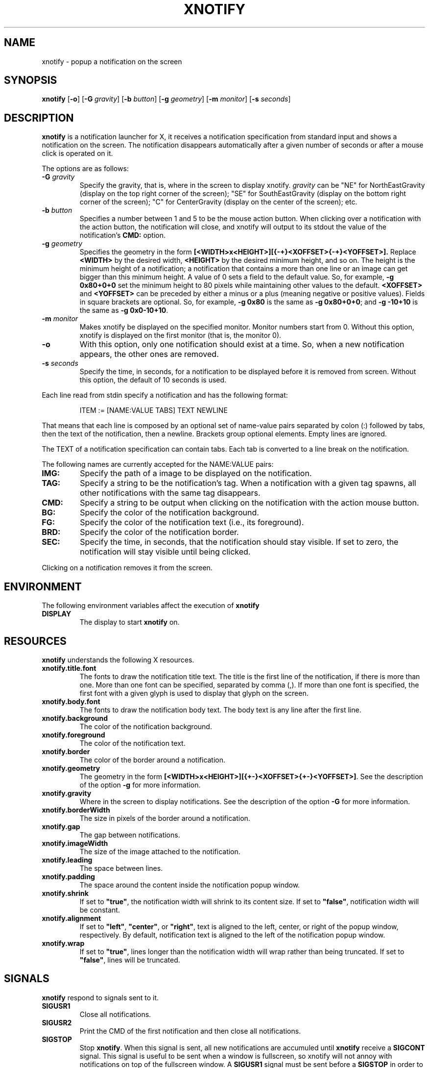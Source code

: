 .TH XNOTIFY 1
.SH NAME
xnotify \- popup a notification on the screen
.SH SYNOPSIS
.B xnotify
.RB [ \-o ]
.RB [ \-G
.IR gravity ]
.RB [ \-b
.IR button ]
.RB [ \-g
.IR geometry ]
.RB [ \-m
.IR monitor ]
.RB [ \-s
.IR seconds ]
.SH DESCRIPTION
.B xnotify
is a notification launcher for X,
it receives a notification specification from standard input
and shows a notification on the screen.
The notification disappears automatically after a given number of seconds
or after a mouse click is operated on it.
.PP
The options are as follows:
.TP
.BI "\-G " gravity
Specify the gravity,
that is, where in the screen to display xnotify.
.I gravity
can be "NE" for NorthEastGravity (display on the top right corner of the screen);
"SE" for SouthEastGravity (display on the bottom right corner of the screen);
"C" for CenterGravity (display on the center of the screen);
etc.
.TP
.BI "\-b " button
Specifies a number between 1 and 5 to be the mouse action button.
When clicking over a notification with the action button,
the notification will close,
and xnotify will output to its stdout the value of the notification's
.B CMD:
option.
.TP
.BI "\-g " geometry
Specifies the geometry in the form
.B [<WIDTH>x<HEIGHT>][{-+}<XOFFSET>{-+}<YOFFSET>].
Replace
.B <WIDTH>
by the desired width,
.B <HEIGHT>
by the desired minimum height, and so on.
The height is the minimum height of a notification;
a notification that contains a more than one line or an image can get bigger than this minimum height.
A value of 0 sets a field to the default value.
So, for example,
.B -g 0x80+0+0
set the minimum height to 80 pixels while maintaining other values to the default.
.B <XOFFSET>
and
.B <YOFFSET>
can be preceded by either a minus or a plus
(meaning negative or positive values).
Fields in square brackets are optional.
So, for example,
.B "-g 0x80"
is the same as
.BR "-g 0x80+0+0" ;
and
.B "-g -10+10"
is the same as
.BR "-g 0x0-10+10" .
.TP
.BI "\-m " monitor
Makes xnotify be displayed on the specified monitor.
Monitor numbers start from 0.
Without this option,
xnotify is displayed on the first monitor (that is, the monitor 0).
.TP
.B \-o
With this option,
only one notification should exist at a time.
So, when a new notification appears, the other ones are removed.
.TP
.BI "\-s " seconds
Specify the time, in seconds,
for a notification to be displayed before it is removed from screen.
Without this option, the default of 10 seconds is used.
.PP
Each line read from stdin specify a notification and has the following format:
.IP
.EX
ITEM := [NAME:VALUE TABS] TEXT NEWLINE
.EE
.PP
That means that each line is composed by
an optional set of name-value pairs separated by colon (:) followed by tabs,
then the text of the notification,
then a newline.
Brackets group optional elements.
Empty lines are ignored.
.PP
The TEXT of a notification specification can contain tabs.
Each tab is converted to a line break on the notification.
.PP
The following names are currently accepted for the NAME:VALUE pairs:
.TP
.B IMG:
Specify the path of a image to be displayed on the notification.
.TP
.B TAG:
Specify a string to be the notification's tag.
When a notification with a given tag spawns,
all other notifications with the same tag disappears.
.TP
.B CMD:
Specify a string to be output when clicking on the notification with the action mouse button.
.TP
.B BG:
Specify the color of the notification background.
.TP
.B FG:
Specify the color of the notification text (i.e., its foreground).
.TP
.B BRD:
Specify the color of the notification border.
.TP
.B SEC:
Specify the time, in seconds, that the notification should stay visible.
If set to zero, the notification will stay visible until being clicked.
.PP
Clicking on a notification removes it from the screen.
.SH ENVIRONMENT
The following environment variables affect the execution of
.B xnotify
.TP
.B DISPLAY
The display to start
.B xnotify
on.
.SH RESOURCES
.B xnotify
understands the following X resources.
.TP
.B xnotify.title.font
The fonts to draw the notification title text.
The title is the first line of the notification, if there is more than one.
More than one font can be specified, separated by comma (,).
If more than one font is specified, the first font with a given glyph
is used to display that glyph on the screen.
.TP
.B xnotify.body.font
The fonts to draw the notification body text.
The body text is any line after the first line.
.TP
.B xnotify.background
The color of the notification background.
.TP
.B xnotify.foreground
The color of the notification text.
.TP
.B xnotify.border
The color of the border around a notification.
.TP
.B xnotify.geometry
The geometry in the form 
.BR [<WIDTH>x<HEIGHT>][{+-}<XOFFSET>{+-}<YOFFSET>] .
See the description of the option
.B -g
for more information.
.TP
.B xnotify.gravity
Where in the screen to display notifications.
See the description of the option
.B -G
for more information.
.TP
.B xnotify.borderWidth
The size in pixels of the border around a notification.
.TP
.B xnotify.gap
The gap between notifications.
.TP
.B xnotify.imageWidth
The size of the image attached to the notification.
.TP
.B xnotify.leading
The space between lines.
.TP
.B xnotify.padding
The space around the content inside the notification popup window.
.TP
.B xnotify.shrink
If set to
.BR "\(dqtrue\(dq" ,
the notification width will shrink to its content size.
If set to
.BR "\(dqfalse\(dq" ,
notification width will be constant.
.TP
.B xnotify.alignment
If set to
.BR "\(dqleft\(dq" ,
.BR "\(dqcenter\(dq" ,
or
.BR "\(dqright\(dq" ,
text is aligned to the left, center, or right of the popup window, respectively.
By default, notification text is aligned to the left of the notification popup window.
.TP
.B xnotify.wrap
If set to
.BR "\(dqtrue\(dq" ,
lines longer than the notification width will wrap rather than being truncated.
If set to
.BR "\(dqfalse\(dq" ,
lines will be truncated.
.SH SIGNALS
.B xnotify
respond to signals sent to it.
.TP
.B SIGUSR1
Close all notifications.
.TP
.B SIGUSR2
Print the CMD of the first notification and then close all notifications.
.TP
.B SIGSTOP
Stop
.BR xnotify .
When this signal is sent,
all new notifications are accumuled until
.B xnotify
receive a
.B SIGCONT
signal.
This signal is useful to be sent when a window is fullscreen,
so xnotify will not annoy with notifications on top of the fullscreen window.
A
.B SIGUSR1
signal must be sent before a
.B SIGSTOP
in order to
close all notifications before stop.
.TP
.B SIGCONT
Display all accumulated notifications and continue
.B xnotify
after being stop
with
.BR SIGSTOP .
.SH EXAMPLES
The following is an example of how to run XNotify.
.IP
.EX
$ xnotify \-m 10 \-G NE \-g \-10+10 \-s 15
.EE
.PP
This line means: read notifications from stdin,
display the notifications on the north east
.RB ( "-G NE" )
of the monitor 0
.RB ( "-m 0" ),
that is, on the upper right corner of the first monitor.
The notifications should be placed -10 pixels to the left and +10 pixels down
(thus creating a 10 pixel gap with the upper right corner).
Each notification stay alive for 15 seconds.
.PP
To create a named pipe for XNotify,
the following lines can be placed on
.BR ~/.xinitrc .
This will create a named pipe unique to the current X display in the home directory at
.BR ~/.cache .
Then, it will open
.B xnotify
in the background, reading from this named pipe.
.IP
.EX
XNOTIFY_FIFO="$HOME/.cache/xnotify$DISPLAY.fifo"
export XNOTIFY_FIFO
rm \-f $XNOTIFY_FIFO
mkfifo $XNOTIFY_FIFO
xnotify 0<>$XNOTIFY_FIFO &
.EE
.PP
Then a notification can be created by echoing into the named pipe:
.IP
.EX
$ echo Hello World > $XNOTIFY_FIFO
.EE
.PP
To create a notification with a image,
input to XNotify a line beginning with
.I IMG:/path/to/file.png
followed by a tab.
For example:
.IP
.EX
$ printf 'IMG:/path/to/file.png\etThis is a notification\en' > $XNOTIFY_FIFO
.EE
.PP
.B xnotify
does not read notifications from dbus.
For
.B xnotify
to read dbus notifications,
its stdin must be fed with the output of
.IR tiramisu (1)
parsed by
.IR jq (1).
The following line makes
.IR tiramisu (1)
send dbus notifications to
.BR xnotify .
This line can be added to
.B ~/.xinitrc
after the line calling
.BR xnotify .
.IP
.EX
tiramisu -j | jq --raw-output --unbuffered '.summary + "\et" + .body' > $XNOTIFY_FIFO &
.EE
.SH SEE ALSO
.IR tiramisu (1),
.IR herbe (1)
